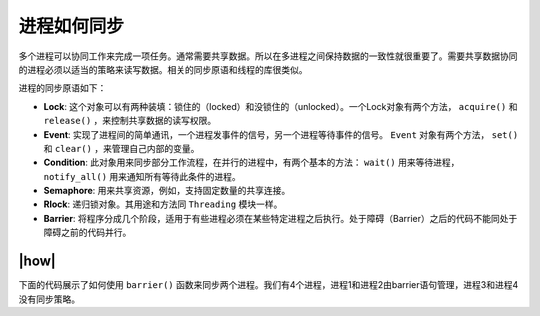 进程如何同步
============

多个进程可以协同工作来完成一项任务。通常需要共享数据。所以在多进程之间保持数据的一致性就很重要了。需要共享数据协同的进程必须以适当的策略来读写数据。相关的同步原语和线程的库很类似。

进程的同步原语如下：

- **Lock**: 这个对象可以有两种装填：锁住的（locked）和没锁住的（unlocked）。一个Lock对象有两个方法， ``acquire()`` 和 ``release()`` ，来控制共享数据的读写权限。
- **Event**: 实现了进程间的简单通讯，一个进程发事件的信号，另一个进程等待事件的信号。 ``Event`` 对象有两个方法， ``set()`` 和 ``clear()`` ，来管理自己内部的变量。
- **Condition**: 此对象用来同步部分工作流程，在并行的进程中，有两个基本的方法： ``wait()`` 用来等待进程， ``notify_all()`` 用来通知所有等待此条件的进程。
- **Semaphore**: 用来共享资源，例如，支持固定数量的共享连接。
- **Rlock**: 递归锁对象。其用途和方法同 ``Threading`` 模块一样。
- **Barrier**: 将程序分成几个阶段，适用于有些进程必须在某些特定进程之后执行。处于障碍（Barrier）之后的代码不能同处于障碍之前的代码并行。  

|how|
-----

下面的代码展示了如何使用 ``barrier()`` 函数来同步两个进程。我们有4个进程，进程1和进程2由barrier语句管理，进程3和进程4没有同步策略。


